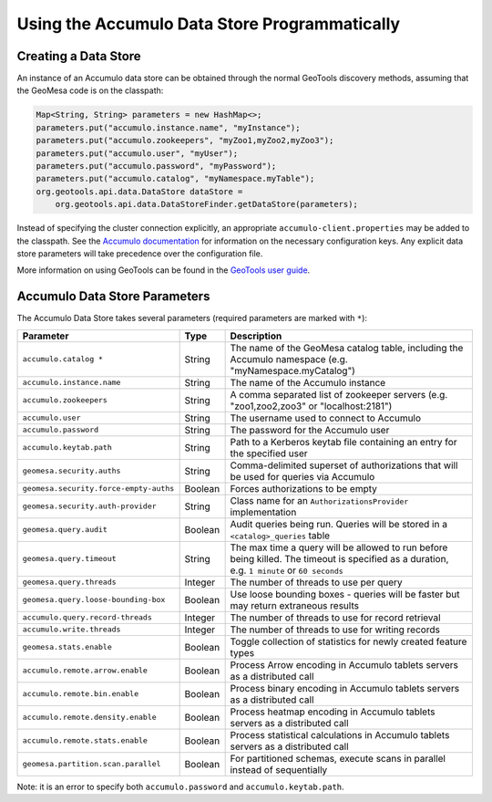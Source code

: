 Using the Accumulo Data Store Programmatically
==============================================

Creating a Data Store
---------------------

An instance of an Accumulo data store can be obtained through the normal GeoTools discovery methods, assuming
that the GeoMesa code is on the classpath:

.. code-block:: java

    Map<String, String> parameters = new HashMap<>;
    parameters.put("accumulo.instance.name", "myInstance");
    parameters.put("accumulo.zookeepers", "myZoo1,myZoo2,myZoo3");
    parameters.put("accumulo.user", "myUser");
    parameters.put("accumulo.password", "myPassword");
    parameters.put("accumulo.catalog", "myNamespace.myTable");
    org.geotools.api.data.DataStore dataStore =
        org.geotools.api.data.DataStoreFinder.getDataStore(parameters);

Instead of specifying the cluster connection explicitly, an appropriate ``accumulo-client.properties`` may be added
to the classpath. See the
`Accumulo documentation <https://accumulo.apache.org/docs/2.x/getting-started/clients#creating-an-accumulo-client>`_
for information on the necessary configuration keys. Any explicit data store parameters will take precedence over
the configuration file.

More information on using GeoTools can be found in the `GeoTools user guide <https://docs.geotools.org/stable/userguide/>`_.

.. _accumulo_parameters:

Accumulo Data Store Parameters
------------------------------

The Accumulo Data Store takes several parameters (required parameters are marked with ``*``):

====================================== ======= ==========================================================================
Parameter                              Type    Description
====================================== ======= ==========================================================================
``accumulo.catalog *``                 String  The name of the GeoMesa catalog table, including the Accumulo namespace
                                               (e.g. "myNamespace.myCatalog")
``accumulo.instance.name``             String  The name of the Accumulo instance
``accumulo.zookeepers``                String  A comma separated list of zookeeper servers (e.g. "zoo1,zoo2,zoo3"
                                               or "localhost:2181")
``accumulo.user``                      String  The username used to connect to Accumulo
``accumulo.password``                  String  The password for the Accumulo user
``accumulo.keytab.path``               String  Path to a Kerberos keytab file containing an entry for the specified user
``geomesa.security.auths``             String  Comma-delimited superset of authorizations that will be used for
                                               queries via Accumulo
``geomesa.security.force-empty-auths`` Boolean Forces authorizations to be empty
``geomesa.security.auth-provider``     String  Class name for an ``AuthorizationsProvider`` implementation
``geomesa.query.audit``                Boolean Audit queries being run. Queries will be stored in a
                                               ``<catalog>_queries`` table
``geomesa.query.timeout``              String  The max time a query will be allowed to run before being killed. The
                                               timeout is specified as a duration, e.g. ``1 minute`` or ``60 seconds``
``geomesa.query.threads``              Integer The number of threads to use per query
``geomesa.query.loose-bounding-box``   Boolean Use loose bounding boxes - queries will be faster but may return
                                               extraneous results
``accumulo.query.record-threads``      Integer The number of threads to use for record retrieval
``accumulo.write.threads``             Integer The number of threads to use for writing records
``geomesa.stats.enable``               Boolean Toggle collection of statistics for newly created feature types
``accumulo.remote.arrow.enable``       Boolean Process Arrow encoding in Accumulo tablets servers as a
                                               distributed call
``accumulo.remote.bin.enable``         Boolean Process binary encoding in Accumulo tablets servers as a
                                               distributed call
``accumulo.remote.density.enable``     Boolean Process heatmap encoding in Accumulo tablets servers as a
                                               distributed call
``accumulo.remote.stats.enable``       Boolean Process statistical calculations in Accumulo tablets servers as a
                                               distributed call
``geomesa.partition.scan.parallel``    Boolean For partitioned schemas, execute scans in parallel instead of sequentially
====================================== ======= ==========================================================================

Note: it is an error to specify both ``accumulo.password`` and ``accumulo.keytab.path``.
